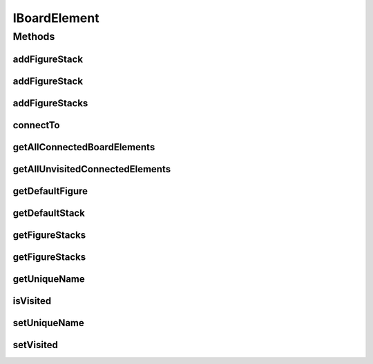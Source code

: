 IBoardElement
=============

.. java:package:: Definition
   :noindex:

.. java:type:: public interface IBoardElement extends IMetadataCore, IRenderable

   Created by hades-incarnate on 10/20/2015. Jedan element board-a, renderable i sadrzi vise stackova figura

Methods
-------
addFigureStack
^^^^^^^^^^^^^^

.. java:method::  IFigureStack addFigureStack(IFigureStack stack)
   :outertype: IBoardElement

addFigureStack
^^^^^^^^^^^^^^

.. java:method::  IFigureStack addFigureStack(IFigureStack stack, String name)
   :outertype: IBoardElement

   Dodaje stek figura

   :param stack: Stek na koji se dodaje
   :param name: Ime steka
   :return: Stek koji se dodaje

addFigureStacks
^^^^^^^^^^^^^^^

.. java:method::  List<IFigureStack> addFigureStacks(List<IFigureStack> stacks)
   :outertype: IBoardElement

connectTo
^^^^^^^^^

.. java:method::  IBoardElement connectTo(IBoardElement target, int cost)
   :outertype: IBoardElement

   Povezuje ovaj board element sa drugim

   :param target: Odrediste veze
   :param cost: Trosak u tom smeru
   :return: vraca sebe, radi ulancavanje connectTo() poziva

getAllConnectedBoardElements
^^^^^^^^^^^^^^^^^^^^^^^^^^^^

.. java:method::  Map<IBoardElement, Integer> getAllConnectedBoardElements()
   :outertype: IBoardElement

   Svi board elementi koji su povezani za ovaj u smeru ovaj->drugi

   :return: Mapa povezanih elemenata i tezine puteva

getAllUnvisitedConnectedElements
^^^^^^^^^^^^^^^^^^^^^^^^^^^^^^^^

.. java:method::  Map<IBoardElement, Integer> getAllUnvisitedConnectedElements()
   :outertype: IBoardElement

   Pomoc za algoritme pretrage, vrati samo one povezane elemente gde je !isVisited()

   :return: Mapa neposecenih povezanih elemenata i tezine puteva

getDefaultFigure
^^^^^^^^^^^^^^^^

.. java:method::  IFigure getDefaultFigure()
   :outertype: IBoardElement

   Vraca default figuru iz elementa, null ako ga nema ili element nema stackova. Pod default stack se podrazumeva prvo kreirana figura na prvo kreiranom stacku. Ovo ce nam pomagati kod igrica koje imaju samo jedan stack i jednu figuru po board elementu (npr sah)

   :return: Osnovna figura

getDefaultStack
^^^^^^^^^^^^^^^

.. java:method::  IFigureStack getDefaultStack()
   :outertype: IBoardElement

   Vraca default stack iz elementa, null ako ga nema. Pod default stack se podrazumeva prvo kreirani stack. Ovo ce nam pomagati kod igrica koje imaju samo jedan stack po board elementu

   :return: Osnovni figure stack

getFigureStacks
^^^^^^^^^^^^^^^

.. java:method::  List<IFigureStack> getFigureStacks()
   :outertype: IBoardElement

   Vraca stekove figura

   :return: Stekovi figura

getFigureStacks
^^^^^^^^^^^^^^^

.. java:method::  IFigureStack getFigureStacks(String name)
   :outertype: IBoardElement

   Vraca stek figura sa zadatim nazivom

   :param name: Naziv figure
   :return: Stek figura

getUniqueName
^^^^^^^^^^^^^

.. java:method::  String getUniqueName()
   :outertype: IBoardElement

   Vraca jedinstveno ime

   :return: Ime board elementa

isVisited
^^^^^^^^^

.. java:method::  boolean isVisited()
   :outertype: IBoardElement

   Vraca da li je element posecen

   :return: false ako nije, true ako jeste

setUniqueName
^^^^^^^^^^^^^

.. java:method::  void setUniqueName(String name)
   :outertype: IBoardElement

   Postavlja jedinstveno ime board elementa. Pozeljno bi bilo da IBoard.addBoardElement validira jedistvenost

   :param name: Ime board elementa

setVisited
^^^^^^^^^^

.. java:method::  void setVisited(boolean visited)
   :outertype: IBoardElement

   Obelezava da li je element posecen

   :param visited: false ako nije, true ako jeste

